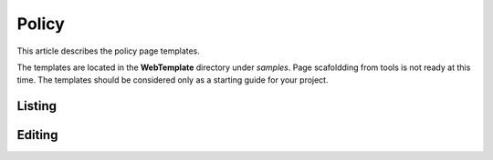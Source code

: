 Policy
======

This article describes the policy page templates.

The templates are located in the **WebTemplate** directory under *samples*.
Page scafoldding from tools is not ready at this time. The templates should be considered only as a starting guide for your project.

Listing
-------

.. image:: ../images/tmpl_policy_list.png

Editing
-------

.. image:: ../images/tmpl_policy_edit.png
